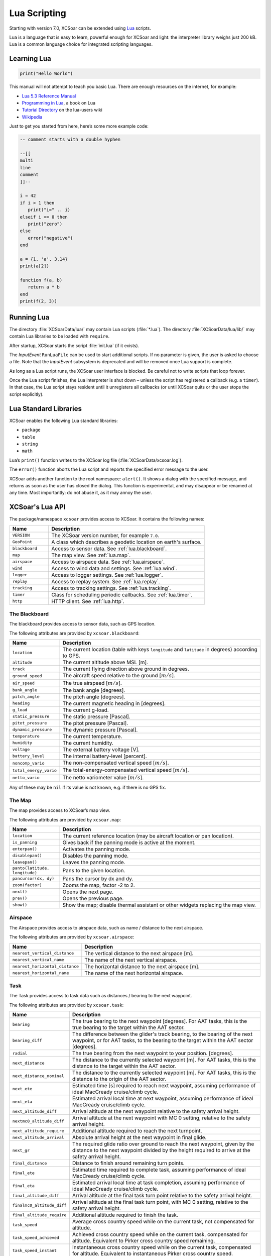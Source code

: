 #############
Lua Scripting
#############

Starting with version 7.0, XCSoar can be extended using `Lua
<http://www.lua.org/>`__ scripts.

Lua is a language that is easy to learn, powerful enough for XCSoar
and light: the interpreter library weighs just 200 kB. Lua is a common
language choice for integrated scripting languages.


Learning Lua
============

.. code-block:: lua

 print("Hello World")

This manual will not attempt to teach you basic Lua. There are enough
resources on the internet, for example:

-  `Lua 5.3 Reference Manual <http://www.lua.org/manual/5.3/>`__

-  `Programming in Lua <http://www.lua.org/pil/contents.html>`__, a book
   on Lua

-  `Tutorial Directory <http://lua-users.org/wiki/TutorialDirectory>`__
   on the lua-users wiki

-  `Wikipedia <https://en.wikipedia.org/wiki/Lua_%28programming_language%29>`__

Just to get you started from here, here’s some more example code:

.. code-block:: lua

 -- comment starts with a double hyphen
 
 --[[
 multi
 line
 comment
 ]]--
 
 i = 42
 if i > 1 then
    print("i=" .. i)
 elseif i == 0 then
    print("zero")
 else
    error("negative")
 end
 
 a = {1, 'a', 3.14}
 print(a[2])
 
 function f(a, b)
    return a * b
 end
 print(f(2, 3))


Running Lua
===========

The directory :file:`XCSoarData/lua/` may contain Lua scripts (:file:`*.lua`).
The directory :file:`XCSoarData/lua/lib/` may contain Lua libraries to be
loaded with ``require``.

After startup, XCSoar starts the script :file:`init.lua` (if it
exists).

The *InputEvent* ``RunLuaFile`` can be used to start additional
scripts. If no parameter is given, the user is asked to choose a file.
Note that the *InputEvent* subsystem is deprecated and will be removed
once Lua support is complete.

As long as a Lua script runs, the XCSoar user interface is blocked. Be careful
not to write scripts that loop forever.

Once the Lua script finishes, the Lua interpreter is shut down –
unless the script has registered a callback (e.g. a ``timer``).  In
that case, the Lua script stays resident until it unregisters all
callbacks (or until XCSoar quits or the user stops the script
explicitly).

Lua Standard Libraries
======================

XCSoar enables the following Lua standard libraries:

-  ``package``

-  ``table``

-  ``string``

-  ``math``

Lua’s ``print()`` function writes to the XCSoar log file
(:file:`XCSoarData/xcsoar.log`).

The ``error()`` function aborts the Lua script and reports the specified
error message to the user.

XCSoar adds another function to the root namespace: ``alert()``.  It
shows a dialog with the specified message, and returns as soon as the
user has closed the dialog.  This function is experimental, and may
disappear or be renamed at any time.  Most importantly: do not abuse
it, as it may annoy the user.

XCSoar's Lua API
================

The package/namespace ``xcsoar`` provides access to XCSoar. It
contains the following names:

.. list-table::
 :widths: 20 80
 :header-rows: 1

 * - Name
   - Description
 * - ``VERSION``
   - The XCSoar version number, for example ``7.0``.
 * - ``GeoPoint``
   - A class which describes a geodetic location on earth's surface.
 * - ``blackboard``
   - Access to sensor data.  See :ref:`lua.blackboard`.
 * - ``map``
   - The map view.  See :ref:`lua.map`.
 * - ``airspace``
   - Access to airspace data.  See :ref:`lua.airspace`.
 * - ``wind``
   - Access to wind data and settings.  See :ref:`lua.wind`.
 * - ``logger``
   - Access to logger settings.  See :ref:`lua.logger`.
 * - ``replay``
   - Access to replay system.  See :ref:`lua.replay`.
 * - ``tracking``
   - Access to tracking settings.  See :ref:`lua.tracking`.
 * - ``timer``
   - Class for scheduling periodic callbacks.  See :ref:`lua.timer`.
 * - ``http``
   - HTTP client.  See :ref:`lua.http`.

.. _lua.blackboard:

The Blackboard
--------------

The blackboard provides access to sensor data, such as GPS location.

The following attributes are provided by ``xcsoar.blackboard``:

.. list-table::
 :widths: 20 80
 :header-rows: 1

 * - Name
   - Description
 * - ``location``
   - The current location (table with keys ``longitude`` and
     ``latitude`` in degrees) according to GPS.
 * - ``altitude``
   - The current altitude above MSL [m].
 * - ``track``
   - The current flying direction above ground in degrees.
 * - ``ground_speed``
   - The aircraft speed relative to the ground [:math:`m/s`].
 * - ``air_speed``
   - The true airspeed [:math:`m/s`].
 * - ``bank_angle``
   - The bank angle [degrees].
 * - ``pitch_angle``
   - The pitch angle [degrees].
 * - ``heading``
   - The current magnetic heading in [degrees].
 * - ``g_load``
   - The current g-load.
 * - ``static_pressure``
   - The static pressure [Pascal].
 * - ``pitot_pressure``
   - The pitot pressure [Pascal].
 * - ``dynamic_pressure``
   - The dynamic pressure [Pascal].
 * - ``temperature``
   - The current temperature.
 * - ``humidity``
   - The current humidity.
 * - ``voltage``
   - The external battery voltage [V].
 * - ``battery_level``
   - The internal battery-level [percent].
 * - ``noncomp_vario``
   - The non-compensated vertical speed [:math:`m/s`].
 * - ``total_energy_vario``
   - The total-energy-compensated vertical speed [:math:`m/s`].
 * - ``netto_vario``
   - The netto variometer value [:math:`m/s`].

Any of these may be ``nil`` if its value is not known, e.g. if there
is no GPS fix.

.. _lua.map:

The Map
-------

The map provides access to XCSoar’s map view.

The following attributes are provided by ``xcsoar.map``:

.. list-table::
 :widths: 20 80
 :header-rows: 1

 * - Name
   - Description
 * - ``location``
   - The current reference location (may be aircraft location or
     pan location).
 * - ``is_panning``
   - Gives back if the panning mode is active at the moment.
 * - ``enterpan()``
   - Activates the panning mode.
 * - ``disablepan()``
   - Disables the panning mode.
 * - ``leavepan()``
   - Leaves the panning mode.
 * - ``panto(latitude, longitude)``
   - Pans to the given location.
 * - ``pancursor(dx, dy)``
   - Pans the cursor by dx and dy.
 * - ``zoom(factor)``
   - Zooms the map, factor -2 to 2.
 * - ``next()``
   - Opens the next page.
 * - ``prev()``
   - Opens the previous page.
 * - ``show()``
   - Show the map; disable thermal assistant or other
     widgets replacing the map view.

.. _lua.airspace:

Airspace
--------

The Airspace provides access to airspace data, such as name / distance
to the next airspace.

The following attributes are provided by ``xcsoar.airspace``:

.. list-table::
 :widths: 20 80
 :header-rows: 1

 * - Name
   - Description
 * - ``nearest_vertical_distance``
   - The vertical distance to the next airspace [m].
 * - ``nearest_vertical_name``
   - The name of the next vertical airspace.
 * - ``nearest_horizontal_distance``
   - The horizontal distance to the next airspace [m].
 * - ``nearest_horizontal_name``
   - The name of the next horizontal airspace.

.. _lua.task:

Task
----

The Task provides access to task data such as distances / bearing to the
next waypoint.

The following attributes are provided by ``xcsoar.task``:

.. list-table::
 :widths: 20 80
 :header-rows: 1

 * - Name
   - Description
 * - ``bearing``
   - The true bearing to the next waypoint [degrees]. For AAT tasks,
     this is the true bearing to the target within the AAT sector.
 * - ``bearing_diff``
   - The difference between the glider's track bearing, to the bearing
     of the next waypoint, or for AAT tasks, to the bearing to the
     target within the AAT sector [degrees].
 * - ``radial``
   - The true bearing from the next waypoint to your
     position. [degrees].
 * - ``next_distance``
   - The distance to the currently selected waypoint [m].  For AAT
     tasks, this is the distance to the target within the AAT sector.
 * - ``next_distance_nominal``
   - The distance to the currently selected waypoint [m].  For AAT
     tasks, this is the distance to the origin of the AAT sector.
 * - ``next_ete``
   - Estimated time [s] required to reach next waypoint, assuming
     performance of ideal MacCready cruise/climb cycle.
 * - ``next_eta``
   - Estimated arrival local time at next waypoint,
     assuming performance of ideal MacCready cruise/climb cycle.
 * - ``next_altitude_diff``
   - Arrival altitude at the next waypoint relative to the safety
     arrival height.
 * - ``nextmc0_altitude_diff``
   - Arrival altitude at the next waypoint with MC 0 setting, relative
     to the safety arrival height.
 * - ``next_altitude_require``
   - Additional altitude required to reach the next
     turnpoint.
 * - ``next_altitude_arrival``
   - Absolute arrival height at the next waypoint in final glide.
 * - ``next_gr``
   - The required glide ratio over ground to reach the next waypoint,
     given by the distance to the next waypoint divided by the height
     required to arrive at the safety arrival height.
 * - ``final_distance``
   - Distance to finish around remaining turn points.
 * - ``final_ete``
   - Estimated time required to complete task, assuming performance of
     ideal MacCready cruise/climb cycle.
 * - ``final_eta``
   - Estimated arrival local time at task completion, assuming
     performance of ideal MacCready cruise/climb cycle.
 * - ``final_altitude_diff``
   - Arrival altitude at the final task turn point relative to the
     safety arrival height.
 * - ``finalmc0_altitude_diff``
   - Arrival altitude at the final task turn point, with MC 0 setting,
     relative to the safety arrival height.
 * - ``final_altitude_require``
   - Additional altitude required to finish
     the task.
 * - ``task_speed``
   - Average cross country speed while on the current task, not
     compensated for altitude.
 * - ``task_speed_achieved``
   - Achieved cross country speed while on the current task,
     compensated for altitude. Equivalent to Pirker cross country
     speed remaining.
 * - ``task_speed_instant``
   - Instantaneous cross country speed while on the current task,
     compensated for altitude. Equivalent to instantaneous Pirker
     cross country speed.
 * - ``task_speed_hour``
   - Average cross country speed while on the current task over the
     last hour, not compensated for altitude.
 * - ``final_gr``
   - The required glide ratio over the ground to finish the task,
     given by the distance to go divided by the height required to
     arrive at the safety arrival height.
 * - ``aat_time``
   - Assigned Area Task time remaining.
 * - ``aat_time_delta``
   - Difference between estimated task time and
     AAT miminum time.
 * - ``aat_distance``
   - Assigned Area Task distance around target points
     for remainder of task.
 * - ``aat_distance_max``
   - Assigned Area Task maximum distance possible for remainder of
     task.
 * - ``aat_distance_min``
   - Assigned Area Task minimum distance possible
     for remainder of task
 * - ``aat_speed``
   - Assigned Area Task average speed achievable around
     target points remaining in minimum AAT time.
 * - ``aat_speed_max``
   - Assigned Area Task average speed achievable if flying maximum
     possible distance remaining in minimum AAT time.
 * - ``aat_speed_min``
   - Assigned Area Task average spped achievable if flying minimum
     possible distance remaining in minimum AAT time.
 * - ``time_under_max_height``
   - The contiguous period the plane has been below the task start
     max. height.
 * - ``next_etevmg``
   - Estimated time required to reach next waypoint, assuming current
     ground speed is maintained.
 * - ``final_etevmg``
   - Estimated time required to complete task,
     assuming current ground speed is maintained.
 * - ``cruise_efficiency``
   - Efficiency of cruse, 1 indicates perfect MacCready performance.

.. _lua.settings:

Settings
--------

The Settings provides access to xcsoar settings, such as MC value.

The following attributes are provided by ``xcsoar.settings``:

.. list-table::
 :widths: 30 70
 :header-rows: 1

 * - Name
   - Description
 * - ``mc``
   - The current set MacCready Value [:math:`m/s`].
 * - ``bugs``
   - The current used bug settings in terms of polar degradation.
 * - ``wingload``
   - The current wingload.
 * - ``ballast``
   - Ballast of the glider. 0 means no ballst, 0.3 means 30% of the
     maximum ballast the glider can carry.
 * - ``qnh``
   - Area pressure for barometric altimeter calibration [Pascal].
 * - ``max_temp``
   - The forecast ground temperature [Kelvin].
 * - ``safetymc``
   - The MacCready setting used, when safety MC is enabled for reach
     calculations, in task abort mode and for determining arrival
     altitude at airfields.
 * - ``riskfactor``
   - The STF risk factor reduces the MacCready setting used to
     calculate speed to fly as the glider gets low, in order to
     compensate for risk.
 * - ``polardegradation``
   - A permanent polar degradation, 1 means no degradation, 0.5
     indicates the glider's sink rate is doubled.
 * - ``arrivalheight``
   - The height above terrain that the glider should arrive at for a
     safe landing.
 * - ``terrainheight``
   - The height above trerrain that the glider must clear during final
     glide.
 * - ``setmc(value)``
   - Sets the MacCready value.
 * - ``setbugs(value)``
   - Sets the bugs, 1.0 means no bugs, 0.5 means 50% polar degradation.
 * - ``setqnh(float value)``
   - Sets the QNH [Pascal].
 * - ``setballast(float value)``
   - Sets the ballst, 0 means no ballst, 0.5 means 50% of the maximum ballst the glider can carry.
 * - ``setmaxtemp(float value)``
   - Sets the maximum temperature [Kelvin].

.. _lua.wind:

Wind
----

The Settings provides access to xcsoar wind data and settings.

The following attributes are provided by ``xcsoar.wind``:

.. list-table::
 :widths: 30 70
 :header-rows: 1

 * - Name
   - Description
 * - ``wind_mode``
   - Wind mode, 0: Manual, 1: Circling, 2: ZigZag, 3: Both.
 * - ``setwindmode(int value)``
   - Sets wind mode (0..3).
 * - ``tail_drift``
   - Determines whether the snail trail is drifted with the wind when
     displayed in circling mode, 0: Off, 1: On.
 * - ``settaildrift(bool value)``
   - Turns Taildrift Off / On (0..1).
 * - ``wind_source``
   - The Source of the current wind, 0: None, 1: Manual, 2: Circling,
     3: Both, 4: External.
 * - ``wind_speed``
   - The current wind speed [:math:`m/s`].
 * - ``setwindspeed(float value)``
   - Sets manual the wind speed [:math:`m/s`].
 * - ``wind_bearing``
   - The current wind bearing [degrees].
 * - ``setwindbearing(float value)``
   - Sets manual the wind bearing [degrees].
 * - ``clear()``
   - Clears the wind settings and calculations.

.. _lua.logger:

Logger
------

The Settings provides access to xcsoar Logger data and settings.

The following attributes are provided by ``xcsoar.logger``:

.. list-table::
 :widths: 20 80
 :header-rows: 1

 * - Name
   - Description
 * - ``pilot_name``
   - Gives back the set pilot name.
 * - ``set_pilot_name(name)``
   - Sets the pilot name.
 * - ``time_step_cruise``
   - The time interval between logged points when not circling
     [seconds].
 * - ``set_time_step_cruise(time)``
   - Sets time interval between logged points when not circling
     [seconds].
 * - ``time_step_circling``
   - The time interval between logged points when circling [seconds].
 * - ``set_time_step_circling(int time)``
   - Sets time interval between logged points when circling [seconds].
 * - ``auto_logger``
   - Status of the auto-logger; 0 = On, 1 = Take off only, 2 = Off.
 * - ``set_autologger(mode)``
   - Sets the Autologger mode; 0 = On, 1 = Take off only, 2 = Off.
 * - ``nmea_logger``
   - Status of the NMEA-Logger; 0 = Off, 1 = On.
 * - ``enable_nmea()``
   - Enables the NMEA-Logger.
 * - ``disable_nmea()``
   - Disables the NMEA-Logger.
 * - ``log_book``
   - Status of the log-book; 0 = Off, 1 = On.
 * - ``enable_logbook()``
   - Enables the logbook.
 * - ``disable_logbook()``
   - Disables the logbook.
 * - ``logger_id``
   - The current set logger-id.
 * - ``set_logger_id(char* id)``
   - Sets the logger-id.

.. _lua.tracking:

Tracking
--------

The Settings provides access to xcsoar Tracking settings.

The following attributes are provided by ``xcsoar.tracking``:

.. list-table::
 :widths: 40 60
 :header-rows: 1

 * - Name
   - Description
 * - ``skylines_enabled``
   - States if skylines tracking is enabled.
 * - ``enable_skylines()``
   - Enables skylines tracking.
 * - ``disable_skylines()``
   - Disables skylines tracking.
 * - ``skylines_roaming``
   - States if skylines roaming is enabled.
 * - ``skylines_interval``
   - The skylines tracking interval [seconds].
 * - ``set_skylines_interval(interval)``
   - Sets the tracking interval [seconds].
 * - ``skylines_traffic_enabled``
   - If enabled, shows friends on the map, download the position of
     your friends live from the SkyLines server.
 * - ``enable_skylines_traffic()``
   - Enables the display of friends on the map.
 * - ``disable_skylines_traffic()``
   - Disables the display of friends on the map.
 * - ``skylines_near_traffic_enabled``
   - If enabled shows nearby traffic
 * - ``enable_skylines_near_traffic()``
   - Enables the display of nearby traffic on the map.
 * - ``disable_skylines_near_traffic()``
   - Disables the display of nearby traffic on the map.
 * - ``livetrack24_enabled``
   - States if livetrack24 is enabled.
 * - ``enable_livetrack24()``
   - Enables livetrack24.
 * - ``disable_livetrack24()``
   - Disables livetrack24.
 * - ``livetrack24_interval``
   - Livetrack24 tracking interval [seconds].
 * - ``set_livetrack24_interval(interval)``
   - Sets the tracking interval [seconds].
 * - ``livetrack24_vehicle_name``
   - Get current vehicle name.
 * - ``set_livetrack24_vehiclename(name)``
   - Sets the livetrack24 vehiclename.

.. _lua.replay:

Replay
------

The Settings provides access to xcsoar Replay system.

The following attributes are provided by ``xcsoar.replay``:

.. list-table::
 :widths: 20 80
 :header-rows: 1

 * - Name
   - Description
 * - ``start(path)``
   - Starts replay from file ``path``.
 * - ``stop()``
   - Stops replay.
 * - ``fast_forward(dt)``
   - Fast forwards ``dt`` [seconds].
 * - ``set_time_scale(r)``
   - Sets replay clock rate to ``r``.
 * - ``time_scale``
   - Gets replay clock rate.
 * - ``virtual_time``
   - Gets replay virtual time [in seconds].

.. _lua.timer:

Timers
------

The class ``xcsoar.timer`` implements a timer that calls a given Lua
function periodically.

.. code-block:: lua

 xcsoar.timer.new(60, function(t)
   print("A minute has passed")
   t:cancel()
 end)

The following methods are available in ``xcsoar.timer``:

.. list-table::
 :widths: 40 60
 :header-rows: 1

 * - Name
   - Description
 * - ``new(period, function)``
   - Create a new instance and schedule it.
     The period is a numeric value in seconds.
 * - ``cancel()``
   - Cancel the timer.
 * - ``schedule(period)``
   - Reschedule the timer.

.. _lua.http:

HTTP Client
-----------

The class ``xcsoar.http.Request`` can be used to send HTTP requests.

.. code-block:: lua

  request = xcsoar.http.Request:new(
      "https://download.xcsoar.org/repository")
  response = request:perform()
  print("status", response.status)
  for name, value in pairs(response.headers) do
      print("header", name, ":", value)
  end
  print("body", response.body)

The ``xcsoar.http.Request`` interface:

.. list-table::
 :widths: 20 80
 :header-rows: 1

 * - Name
   - Description
 * - ``new(URL)``
   - Creates a new instance.  One instance can only be used once.
 * - ``perform()``
   - Sends the request and waits for the response.  Returns a response
     object.

The response interface:

.. list-table::
 :widths: 20 80
 :header-rows: 1

 * - Name
   - Description
 * - ``status``
   - The numeric HTTP status code.
 * - ``headers``
   - A table of response headers.
 * - ``body``
   - The response body (as string).

.. _lua.legacy:

Legacy
------

Before version 7.0, XCSoar was adapted using the *InputEvent*
subsystem (see Appendix `[sec:input-events] <#sec:input-events>`__).
During the Lua transition, Lua scripts can invoke InputEvents, for
example:

.. code-block:: lua

 xcsoar.fire_legacy_event("Setup", "basic")
 xcsoar.fire_legacy_event("Zoom", "basic")

This function will be removed before the final 7.0 release.
